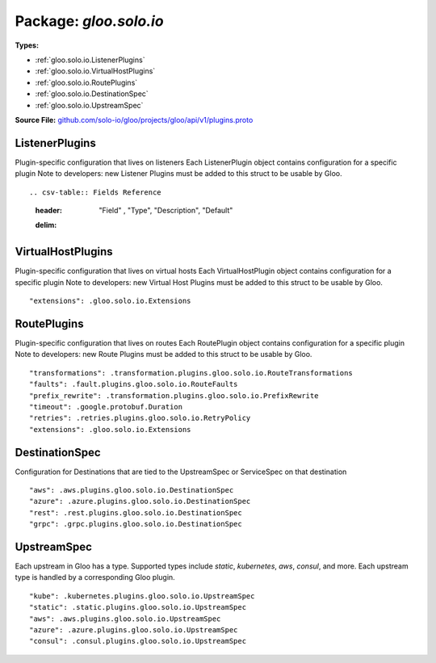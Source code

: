 
===================================================
Package: `gloo.solo.io`
===================================================

.. _gloo.solo.io.github.com/solo-io/gloo/projects/gloo/api/v1/plugins.proto:


**Types:**


- :ref:`gloo.solo.io.ListenerPlugins`
- :ref:`gloo.solo.io.VirtualHostPlugins`
- :ref:`gloo.solo.io.RoutePlugins`
- :ref:`gloo.solo.io.DestinationSpec`
- :ref:`gloo.solo.io.UpstreamSpec`
  



**Source File:** `github.com/solo-io/gloo/projects/gloo/api/v1/plugins.proto <https://github.com/solo-io/gloo/blob/master/projects/gloo/api/v1/plugins.proto>`_





.. _gloo.solo.io.ListenerPlugins:

ListenerPlugins
~~~~~~~~~~~~~~~~~~~~~~~~~~

 
Plugin-specific configuration that lives on listeners
Each ListenerPlugin object contains configuration for a specific plugin
Note to developers: new Listener Plugins must be added to this struct
to be usable by Gloo.


::



.. csv-table:: Fields Reference
   :header: "Field" , "Type", "Description", "Default"
   :delim: |





.. _gloo.solo.io.VirtualHostPlugins:

VirtualHostPlugins
~~~~~~~~~~~~~~~~~~~~~~~~~~

 
Plugin-specific configuration that lives on virtual hosts
Each VirtualHostPlugin object contains configuration for a specific plugin
Note to developers: new Virtual Host Plugins must be added to this struct
to be usable by Gloo.


::


   "extensions": .gloo.solo.io.Extensions

.. csv-table:: Fields Reference
   :header: "Field" , "Type", "Description", "Default"
   :delim: |


   `extensions` | :ref:`gloo.solo.io.Extensions` |  | 



.. _gloo.solo.io.RoutePlugins:

RoutePlugins
~~~~~~~~~~~~~~~~~~~~~~~~~~

 
Plugin-specific configuration that lives on routes
Each RoutePlugin object contains configuration for a specific plugin
Note to developers: new Route Plugins must be added to this struct
to be usable by Gloo.


::


   "transformations": .transformation.plugins.gloo.solo.io.RouteTransformations
   "faults": .fault.plugins.gloo.solo.io.RouteFaults
   "prefix_rewrite": .transformation.plugins.gloo.solo.io.PrefixRewrite
   "timeout": .google.protobuf.Duration
   "retries": .retries.plugins.gloo.solo.io.RetryPolicy
   "extensions": .gloo.solo.io.Extensions

.. csv-table:: Fields Reference
   :header: "Field" , "Type", "Description", "Default"
   :delim: |


   `transformations` | :ref:`transformation.plugins.gloo.solo.io.RouteTransformations` |  | 
   `faults` | :ref:`fault.plugins.gloo.solo.io.RouteFaults` |  | 
   `prefix_rewrite` | :ref:`transformation.plugins.gloo.solo.io.PrefixRewrite` |  | 
   `timeout` | `.google.protobuf.Duration<https://developers.google.com/protocol-buffers/docs/reference/csharp/class/google/protobuf/well-known-types/duration>`_ |  | 
   `retries` | :ref:`retries.plugins.gloo.solo.io.RetryPolicy` |  | 
   `extensions` | :ref:`gloo.solo.io.Extensions` |  | 



.. _gloo.solo.io.DestinationSpec:

DestinationSpec
~~~~~~~~~~~~~~~~~~~~~~~~~~

 
Configuration for Destinations that are tied to the UpstreamSpec or ServiceSpec on that destination


::


   "aws": .aws.plugins.gloo.solo.io.DestinationSpec
   "azure": .azure.plugins.gloo.solo.io.DestinationSpec
   "rest": .rest.plugins.gloo.solo.io.DestinationSpec
   "grpc": .grpc.plugins.gloo.solo.io.DestinationSpec

.. csv-table:: Fields Reference
   :header: "Field" , "Type", "Description", "Default"
   :delim: |


   `aws` | :ref:`aws.plugins.gloo.solo.io.DestinationSpec` |  | 
   `azure` | :ref:`azure.plugins.gloo.solo.io.DestinationSpec` |  | 
   `rest` | :ref:`rest.plugins.gloo.solo.io.DestinationSpec` |  | 
   `grpc` | :ref:`grpc.plugins.gloo.solo.io.DestinationSpec` |  | 



.. _gloo.solo.io.UpstreamSpec:

UpstreamSpec
~~~~~~~~~~~~~~~~~~~~~~~~~~

 
Each upstream in Gloo has a type. Supported types include `static`, `kubernetes`, `aws`, `consul`, and more.
Each upstream type is handled by a corresponding Gloo plugin.


::


   "kube": .kubernetes.plugins.gloo.solo.io.UpstreamSpec
   "static": .static.plugins.gloo.solo.io.UpstreamSpec
   "aws": .aws.plugins.gloo.solo.io.UpstreamSpec
   "azure": .azure.plugins.gloo.solo.io.UpstreamSpec
   "consul": .consul.plugins.gloo.solo.io.UpstreamSpec

.. csv-table:: Fields Reference
   :header: "Field" , "Type", "Description", "Default"
   :delim: |


   `kube` | :ref:`kubernetes.plugins.gloo.solo.io.UpstreamSpec` |  | 
   `static` | :ref:`static.plugins.gloo.solo.io.UpstreamSpec` |  | 
   `aws` | :ref:`aws.plugins.gloo.solo.io.UpstreamSpec` |  | 
   `azure` | :ref:`azure.plugins.gloo.solo.io.UpstreamSpec` |  | 
   `consul` | :ref:`consul.plugins.gloo.solo.io.UpstreamSpec` |  | 




.. raw:: html
   <!-- Start of HubSpot Embed Code -->
   <script type="text/javascript" id="hs-script-loader" async defer src="//js.hs-scripts.com/5130874.js"></script>
   <!-- End of HubSpot Embed Code -->
